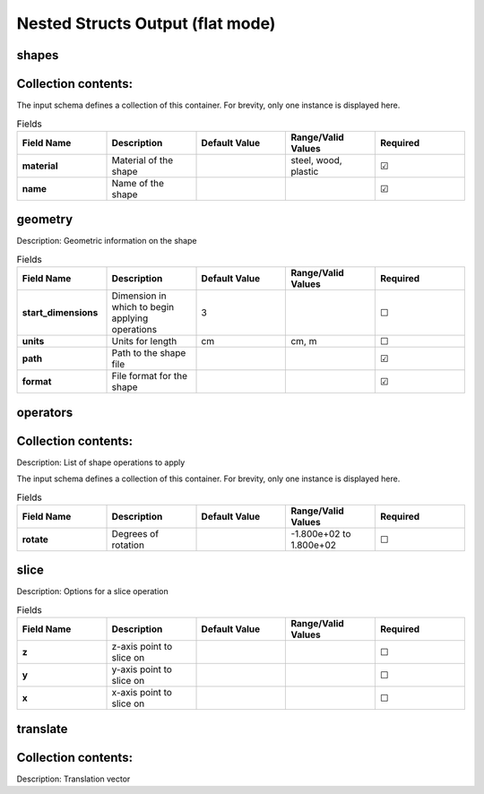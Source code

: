 .. |uncheck|    unicode:: U+2610 .. UNCHECKED BOX
.. |check|      unicode:: U+2611 .. CHECKED BOX

==================================
Nested Structs Output (flat mode)
==================================

------
shapes
------


--------------------
Collection contents:
--------------------

The input schema defines a collection of this container.
For brevity, only one instance is displayed here.

.. list-table:: Fields
   :widths: 25 25 25 25 25
   :header-rows: 1
   :stub-columns: 1

   * - Field Name
     - Description
     - Default Value
     - Range/Valid Values
     - Required
   * - material
     - Material of the shape
     - 
     - steel, wood, plastic
     - |check|
   * - name
     - Name of the shape
     - 
     - 
     - |check|

--------
geometry
--------

Description: Geometric information on the shape

.. list-table:: Fields
   :widths: 25 25 25 25 25
   :header-rows: 1
   :stub-columns: 1

   * - Field Name
     - Description
     - Default Value
     - Range/Valid Values
     - Required
   * - start_dimensions
     - Dimension in which to begin applying operations
     - 3
     - 
     - |uncheck|
   * - units
     - Units for length
     - cm
     - cm, m
     - |uncheck|
   * - path
     - Path to the shape file
     - 
     - 
     - |check|
   * - format
     - File format for the shape
     - 
     - 
     - |check|

---------
operators
---------


--------------------
Collection contents:
--------------------

Description: List of shape operations to apply

The input schema defines a collection of this container.
For brevity, only one instance is displayed here.

.. list-table:: Fields
   :widths: 25 25 25 25 25
   :header-rows: 1
   :stub-columns: 1

   * - Field Name
     - Description
     - Default Value
     - Range/Valid Values
     - Required
   * - rotate
     - Degrees of rotation
     - 
     - -1.800e+02 to 1.800e+02
     - |uncheck|

-----
slice
-----

Description: Options for a slice operation

.. list-table:: Fields
   :widths: 25 25 25 25 25
   :header-rows: 1
   :stub-columns: 1

   * - Field Name
     - Description
     - Default Value
     - Range/Valid Values
     - Required
   * - z
     - z-axis point to slice on
     - 
     - 
     - |uncheck|
   * - y
     - y-axis point to slice on
     - 
     - 
     - |uncheck|
   * - x
     - x-axis point to slice on
     - 
     - 
     - |uncheck|

---------
translate
---------


--------------------
Collection contents:
--------------------

Description: Translation vector
